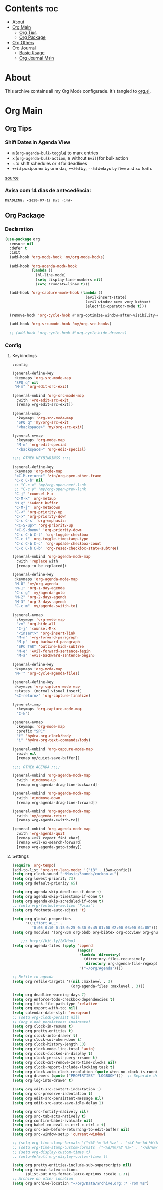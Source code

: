 #+PROPERTY: header-args :tangle yes
#+STARTUP: overview

* Contents                                                                :toc:
- [[#about][About]]
- [[#org-main][Org Main]]
  - [[#org-tips][Org Tips]]
  - [[#org-package][Org Package]]
- [[#org-others][Org Others]]
- [[#org-journal][Org Journal]]
  - [[#basic-usage][Basic Usage]]
  - [[#org-journal-main][Org Journal Main]]

* About
This archive contains all my Org Mode configurade. It's tangled to [[https://github.com/mrbig033/emacs/blob/master/modules/packages/main/org.el][org.el]].
* Org Main
** Org Tips
*** Shift Dates in Agenda View
- ~m~ (~org-agenda-bulk-toggle~) to mark entries
- ~x~ (~org-agenda-bulk-action,~ ~B~ without ~Evil~) for bulk action
- ~s~ to shift schedules or ~d~ for deadlines
- ~++1d~ postpones by one day, ~++20d~ by, ~--5d~ delays by five and so forth.
[[https://old.reddit.com/r/orgmode/comments/8vdwen/does_orgmode_allow_me_to_change_the_date_for/e26sk8t/][source]]
*** Avisa com 14 dias de antecedência:
#+BEGIN_SRC example :tangle nil
DEADLINE: <2019-07-13 Sat -14d>
#+END_SRC
** Org Package
*** Declaration
#+BEGIN_SRC emacs-lisp
(use-package org
  :ensure nil
  :defer t
  :init
  (add-hook 'org-mode-hook 'my/org-mode-hooks)

  (add-hook 'org-agenda-mode-hook
            (lambda ()
              (hl-line-mode)
              (setq display-line-numbers nil)
              (setq truncate-lines t)))

  (add-hook 'org-capture-mode-hook (lambda ()
                                     (evil-insert-state)
                                     (evil-window-move-very-bottom)
                                     (electric-operator-mode t)))

  (remove-hook 'org-cycle-hook #'org-optimize-window-after-visibility-change)

  (add-hook 'org-src-mode-hook 'my/org-src-hooks)

  ;; (add-hook 'org-cycle-hook #'org-cycle-hide-drawers)
#+END_SRC
*** Config
**** Keybindings
#+BEGIN_SRC emacs-lisp
:config

(general-define-key
 :keymaps 'org-src-mode-map
 "SPQ q" nil
 "M-m" 'org-edit-src-exit)

(general-unbind 'org-src-mode-map
  :with 'org-edit-src-exit
  [remap org-edit-src-exit])

(general-nmap
  :keymaps 'org-src-mode-map
  "SPQ q" 'my/org-src-exit
  "<backspace>" 'my/org-src-exit)

(general-nvmap
  :keymaps 'org-mode-map
  "M-m" 'org-edit-special
  "<backspace>" 'org-edit-special)

;;;; OTHER KEYBINDINGS ;;;;

(general-define-key
 :keymaps 'org-mode-map
 "<C-M-return>" 'zin/org-open-other-frame
 "C-c C-b" nil
 ;; "C-c n" 'my/org-open-next-link
 ;; "C-c p" 'my/org-open-prev-link
 "C-j" 'counsel-M-x
 "C-M-k" 'org-metaup
 "M-ç" 'indent-buffer
 "C-M-j" 'org-metadown
 "C-<" 'org-priority-up
 "C->" 'org-priority-down
 "C-c C-s" 'org-emphasize
 "<C-S-up>" 'org-priority-up
 "<C-S-down>" 'org-priority-down
 "C-c C-b C-t" 'org-toggle-checkbox
 "C-c t" 'org-toggle-timestamp-type
 "C-c C-b C-c" 'org-update-checkbox-count
 "C-c C-b C-b" 'org-reset-checkbox-state-subtree)

(general-unbind 'org-agenda-mode-map
  :with 'replace with
  [remap to be replaced])

(general-define-key
 :keymaps 'org-agenda-mode-map
 "M-0" 'my/org-agenda
 "M-1" 'org-1-day-agenda
 "C-c g" 'my/agenda-goto
 "M-2" 'org-2-days-agenda
 "M-3" 'org-3-days-agenda
 "C-c m" 'my/agenda-switch-to)

(general-nvmap
  :keymaps 'org-mode-map
  "zm" 'org-hide-all
  "C-j" 'counsel-M-x
  "<insert>" 'org-insert-link
  "M-n" 'org-forward-paragraph
  "M-p" 'org-backward-paragraph
  "SPC TAB" 'outline-hide-subtree
  "M-e" 'evil-forward-sentence-begin
  "M-a" 'evil-backward-sentence-begin)

(general-define-key
 :keymaps 'org-mode-map
 "M-'" 'org-cycle-agenda-files)

(general-define-key
 :keymaps 'org-capture-mode-map
 :states '(normal visual insert)
 "<C-return>" 'org-capture-finalize)

(general-imap
  :keymaps 'org-capture-mode-map
  "C-k")

(general-nvmap
  :keymaps 'org-mode-map
  :prefix "SPC"
  "f" 'hydra-org-clock/body
  "i" 'hydra-org-text-commands/body)

(general-unbind 'org-capture-mode-map
  :with nil
  [remap my/quiet-save-buffer])

;;;; OTHER AGENDA ;;;;

(general-unbind 'org-agenda-mode-map
  :with 'windmove-up
  [remap org-agenda-drag-line-backward])

(general-unbind 'org-agenda-mode-map
  :with 'windmove-down
  [remap org-agenda-drag-line-forward])

(general-unbind 'org-agenda-mode-map
  :with 'my/agenda-return
  [remap org-agenda-switch-to])

(general-unbind 'org-agenda-mode-map
  :with 'org-agenda-quit
  [remap evil-repeat-find-char]
  [remap evil-ex-search-forward]
  [remap org-agenda-goto-today])
#+END_SRC

**** Settings
#+BEGIN_SRC emacs-lisp
(require 'org-tempo)
(add-to-list 'org-src-lang-modes '("i3" . i3wm-config))
(setq org-clock-sound "~/Music/Sounds/cuckoo.au")
(setq org-lowest-priority 73)
(setq org-default-priority 65)

(setq org-agenda-skip-deadline-if-done t)
(setq org-agenda-skip-timestamp-if-done t)
(setq org-agenda-skip-scheduled-if-done t)
;; (setq org-footnote-section "Notas")
(setq org-footnote-auto-adjust 't)

(setq org-global-properties
      '(("Effort_ALL" .
         "0:05 0:10 0:15 0:25 0:30 0:45 01:00 02:00 03:00 04:00")))
(setq org-modules '(org-w3m org-bbdb org-bibtex org-docview org-gnus org-info org-irc org-mhe org-rmail org-eww org-habit))

    ;;; http://bit.ly/2KJHooJ
(setq org-agenda-files (apply 'append
                              (mapcar
                               (lambda (directory)
                                 (directory-files-recursively
                                  directory org-agenda-file-regexp))
                               '("~/org/Agenda"))))

;; Refile to agenda
(setq org-refile-targets '((nil :maxlevel . 3)
                           (org-agenda-files :maxlevel . 3)))

(setq org-deadline-warning-days 7)
(setq org-enforce-todo-checkbox-dependencies t)
(setq org-link-file-path-type 'relative)
(setq org-export-with-toc nil)
(setq calendar-date-style 'european)
;; (setq org-clock-persist nil)
;; (org-clock-persistence-insinuate)
(setq org-clock-in-resume t)
(setq org-pretty-entities t)
(setq org-clock-into-drawer t)
(setq org-clock-out-when-done t)
(setq org-clock-history-length 10)
(setq org-clock-mode-line-total 'auto)
(setq org-clock-clocked-in-display t)
(setq org-clock-persist-query-resume t)
(setq org-clock-out-remove-zero-time-clocks nil)
(setq org-clock-report-include-clocking-task t)
(setq org-clock-auto-clock-resolution (quote when-no-clock-is-running))
(setq org-drawers (quote ("PROPERTIES" "LOGBOOK")))  ;; Separate drawers for clocking and logs
(setq org-log-into-drawer t)

(setq org-edit-src-content-indentation 1)
(setq org-src-preserve-indentation t)
(setq org-edit-src-persistent-message nil)
(setq org-edit-src-auto-save-idle-delay 1)

(setq org-src-fontify-natively nil)
(setq org-src-tab-acts-natively t)
(setq org-confirm-babel-evaluate nil)
(setq org-babel-no-eval-on-ctrl-c-ctrl-c t)
(setq org-src-ask-before-returning-to-edit-buffer nil)
(setq org-src-window-setup 'current-window)

;; (setq org-time-stamp-formats '("<%Y-%m-%d %a>" . "<%Y-%m-%d %H:%M %a>"))
;; (setq org-time-stamp-custom-formats '("<%d/%m/%Y %a>" . "<%d/%m/%Y %H:%M %a>"))
;; (setq org-display-custom-times t)
;; (setq-default org-display-custom-times t)

(setq org-pretty-entities-include-sub-superscripts nil)
(setq org-format-latex-options
      (plist-put org-format-latex-options :scale 1.3))
;; Archive on other location
(setq org-archive-location "~/org/Data/archive.org::* From %s")

;; Archive on the same file
;; (setq org-archive-location "::* Archived %s")

(setq org-export-with-archived-trees nil)
(setq org-export-html-postamble nil)
(setq org-indent-mode t)
(setq org-link-frame-setup ( quote ((file . find-file))))
(setq org-allow-promoting-top-level-subtree nil)
(setq org-image-actual-width nil)
(setq org-use-speed-commands t)
(setq org-cycle-level-faces t)
(setq org-return-follows-link t)
(setq org-hide-emphasis-markers t)
(setq org-startup-indented t)
(setq org-replace-disputed-keys t)
(setq org-ellipsis ".")
(setq org-babel-temporary-directory "~/.emacs.d/babel-temp")

(setq org-fontify-done-headline t)
(setq org-fontify-whole-heading-line nil)

(setq org-todo-keywords
      '((sequence "TODO(t!)" "MAYBE(m!)" "STARTED(s!)" "|"  "DONE(d!)")))

(setq org-tags-column -79)
(setq org-agenda-tags-column -80)

;; Refile to same file
;; (setq org-refile-targets '((nil :maxlevel . 1)))

;; (setq org-refile-targets '((nil :maxlevel . 2)
;;                            (my/org-refile-targets :maxlevel . 2)))

;; Refile in a single go
(setq org-outline-path-complete-in-steps nil)

;; No path on refilling
;; (setq org-refile-use-outline-path nil)

;; Show full paths for refiling
(setq org-refile-use-outline-path 'file)

;; (setq org-refile-allow-creating-parent-nodes (quote confirm))
(setq org-refile-allow-creating-parent-nodes nil)

(setq org-file-apps (quote ((auto-mode . emacs)
                            ("\\.mm\\'" . default)
                            ("\\.x?html?\\'" . default)
                            ;; ("\\.jpg\\'" . "~/scripts/cline_scripts/my_feh %s")
                            ("\\.jpg\\'" . "viewnior %s")
                            ("\\.mp4\\'" . "vlc %s")
                            ("\\.pdf\\'" . default))))

  ;;;; See:
  ;;;;; https://orgmode.org/manual/Template-expansion.html#Template-expansion

(setq org-capture-templates
      '(

        ("a" "Agenda" entry
         (file+headline "~/org/Agenda/active/agenda.org" "Tasks") "* TODO %i%^{1|Title}\nDEADLINE: %^t%?")

        ("f" "Fixed" entry
         (file+headline "~/org/Agenda/inactive/fixed.org" "Fixed Inactive") "* TODO %i%^{1|Title}\n\%u\n:from:\n%f\n:end:%?")

        ("m" "Math" entry
         (file+headline "~/org/Agenda/inactive/math.org" "Math Inactive") "* TODO %i%^{1|Title}\n\%u\n:from:\n%f\n:end:%?")

        ("p" "Posts" entry
         (file+headline "~/org/Agenda/inactive/posts.org" "Posts Inactive") "* TODO %i%^{1|Title}\n\%u\n:from:\n%f\n:end:%?")

        ("r" "Repeated" entry
         (file+headline "~/org/Agenda/active/repeated.org" "Repeated Tasks") "* TODO %i%^{1|Title}\n\%u\n:from:\n%f\n:end:%?")

        ("w" "WebDev" entry
         (file+headline "~/org/Agenda/inactive/webdev.org" "WebDev Inactive") "* TODO %i%^{1|Title}\n\%u\n:from:\n%f\n:end:%?")

        ("i" "Inactive" entry
         (file+headline "~/org/Agenda/inactive.org" "Inactive") "* TODO %i%^{1|Title}\n\%u\n:from:\n%f\n:end:%?")

        ("t" "Tech" entry
         (file+headline "~/org/Data/tech.org" "Tech Notes") "* %i%^{1|Title}\n\%u\n:from:\n%f\n:end:%?")))

(org-babel-do-load-languages
 'org-babel-load-languages
 '((python . t)))
#+END_SRC

**** Functions
#+BEGIN_SRC emacs-lisp
(defun my/find-agenda-file ()
  (interactive)
  (find-file "/home/george/org/Agenda/active/agenda.org"))

(defun my/agenda-files ()
  (interactive)
  (ranger-find-file "/home/Documents/Org/Agenda"))

(defun my/org-agenda-agenda-file ()
  (interactive)
  (find-file "~/org/Agenda/active/agenda.org"))

(defun my/org-agenda-webdev-file ()
  (interactive)
  (find-file "~/org/Agenda/inactive/webdev.org"))

(defun my/org-agenda-repeated-file ()
  (interactive)
  (find-file "~/org/Agenda/inactive/repeated.org"))

(defun my/org-agenda-posts-file ()
  (interactive)
  (find-file "~/org/Agenda/inactive/posts.org"))

(defun my/org-agenda-math-file ()
  (interactive)
  (find-file "~/org/Agenda/inactive/math.org"))

(defun my/org-agenda-fixed-file ()
  (interactive)
  (find-file "~/org/Agenda/inactive/fixed.org"))

(defun my/org-agenda-fixed-file ()
  (interactive)
  (find-file "~/org/Agenda/inactive/fixed.org"))

(defun my/org-agenda-tech-file ()
  (interactive)
  (find-file "~/org/Data/tech.org"))

(defun my/org-agenda-links-file ()
  (interactive)
  (find-file "~/org/Data/links.org"))

(defun my/org-agenda-contacts-file ()
  (interactive)
  (find-file "~/org/Data/contacts.org"))

(defun my/org-agenda-inactive-file ()
  (interactive)
  (find-file "~/org/Agenda/inactive.org"))

(defun org-hide-drawers-enable ()
  (interactive)
  (add-hook 'org-cycle-hook 'org-cycle-hide-drawers))

(defun org-hide-drawers-disable ()
  (interactive)
  (remove-hook 'org-cycle-hook 'org-cycle-hide-drawers))

(defun my/indent-src-block-function ()
  (interactive)
  (org-edit-special)
  (indent-buffer)
  (my/quiet-save-buffer)
  (org-edit-src-exit))

(defun my/org-started ()
  (interactive)
  (org-todo "STARTED")
  (org-clock-in))

(defun my/org-done ()
  (interactive)
  (org-todo "DONE"))

(defun my/org-done-go-below ()
  (interactive)
  (org-todo "DONE")
  (org-next-visible-heading 1))

(defun my/org-todo ()
  (interactive)
  (org-todo "TODO"))

(defun my/make-return-python ()
  (interactive)
  (general-nvmap
    :keymaps 'org-mode-map
    "RET" 'hydra-python-mode/body))

(defun my/make-return-spell ()
  (interactive)
  (general-nvmap
    :keymaps 'org-mode-map
    "RET" 'hydra-spell/body))

(defun my/org-align-tags ()
  (interactive)
  (org-align-tags))

(defun my/org-property-commands ()
  (interactive)
  (counsel-M-x "^org property "))
(plist-put org-format-latex-options :scale 2.0)
;; (setq org-bookmark-names-plist nil)

(defun my/update-agenda-files ()
  (interactive)
  (setq org-agenda-files (apply 'append
                                (mapcar
                                 (lambda (directory)
                                   (directory-files-recursively
                                    directory org-agenda-file-regexp))
                                 '("~/org/Agenda"))))
  (my/org-agenda))

(defun my/org-archive ()
  (interactive)
  (save-excursion
    (org-archive-subtree-default)))

(defun my/save-archive ()
  (interactive)
  (save-buffer "~/org/Config/.archive.org::* From %s"))

(defun my/custom-time-formats-on ()
  (interactive)
  (setq org-display-custom-times t))

(defun my/custom-time-formats-off ()
  (interactive)
  (setq org-display-custom-times nil))

(defun my/org-mode-hooks ()
  (interactive)
  (evil-org-mode +1)
  (visual-line-mode +1)
  (hl-line-mode +1)
  (olivetti-mode +1)
  (org-bullets-mode +1))

(defun my/org-insert-file-link ()
  (interactive)
  (org-insert-link
   `(4)))

;; (defun my/()
;;   (interactive)

;;   )

(defun my/agenda-return ()
  (interactive)
  (org-agenda-switch-to 'delete-other-windows))

(defun my/agenda-switch-to ()
  (interactive)
  (org-agenda-switch-to))

(defun my/agenda-goto ()
  (interactive)
  (org-agenda-goto)
  (other-window -1))

(defun my/org-open-src-block ()
  (interactive)
  (org-babel-next-src-block)
  (org-edit-special))

;; Source:
;; https://stackoverflow.com/a/8933423

(defun zin/org-open-other-frame ()
  "Jump to bookmark in another frame. See `bookmark-jump' for more."
  (interactive)
  (let ((org-link-frame-setup
         (acons 'file 'find-file-other-frame org-link-frame-setup)))
    (org-open-at-point)))

(defun my/find-org-agenda-file ()
  (interactive)
  (find-file "~/org/Agenda/active/agenda.org"))

(defun my/org-open-next-link()
  (interactive)
  (save-excursion
    (org-next-link)
    (org-open-at-point-global)
    (sit-for 1)
    (focus-chrome)))

(defun my/org-open-link()
  (interactive)
  (save-excursion
    (org-open-at-point-global)
    (sit-for 1)
    (focus-chrome)))

(defun my/org-open-prev-link()
  (interactive)
  (org-previous-link)
  (org-open-at-point-global)
  (sit-for 1)
  (focus-chrome))

(defun my/org-src-exit ()
  (interactive)
  (org-edit-src-exit)
  (my/quiet-save-buffer))

(defun org-hide-other ()
  (interactive)
  (point-to-register 'z)
  (org-shifttab)
  (jump-to-register 'z)
  (org-cycle)
  (outline-show-subtree)
  (message ""))

(defun my/org-agenda ()
  (interactive)
  (org-agenda t "a"))

(defun my/org-agenda-single-window ()
  (interactive)
  (org-agenda t "a")
  (delete-other-windows))

(defun my/org-projectile-agenda ()
  (interactive)
  (counsel-projectile-org-agenda t "a"))

;; (defun org-1-day-agenda ()
;;   (interactive)
;;   (let ((current-prefix-arg 1)
;;         (org-deadline-warning-days -1))
;;     (org-agenda t "a")))

(defun org-1-day-agenda ()
  (interactive)
  (let ((current-prefix-arg 0)
        (org-deadline-warning-days 1))
    (org-agenda t "a")))

(defun org-2-days-agenda ()
  (interactive)
  (let ((current-prefix-arg 2)
        (org-deadline-warning-days -2))
    (org-agenda t "a")))

(defun org-3-days-agenda ()
  (interactive)
  (let ((current-prefix-arg 3)
        (org-deadline-warning-days -3))
    (org-agenda t "a")))

(defun org-4-days-agenda ()
  (interactive)
  (let ((current-prefix-arg 4)
        (org-deadline-warning-days -4))
    (org-agenda t "a")))

(defun org-5-days-agenda ()
  (interactive)
  (let ((current-prefix-arg 5)
        (org-deadline-warning-days -5))
    (org-agenda t "a")))

(defun org-6-days-agenda ()
  (interactive)
  (let ((current-prefix-arg 6)
        (org-deadline-warning-days -6))
    (org-agenda t "a")))

(defun org-7-days-agenda ()
  (interactive)
  (let ((current-prefix-arg 7)
        (org-deadline-warning-days -7))
    (org-agenda t "a")))

(defun my/agenda-enter ()
  (interactive)
  (let ((current-prefix-arg 4))
    (org-agenda-switch-to)))

(defun org-hide-emphasis ()
  (interactive)
  (save-excursion
    (setq org-hide-emphasis-markers t)
    (let ((inhibit-message t))
      (org-mode-restart)
      (org-cycle))))

(defun org-show-emphasis ()
  (interactive)
  (save-excursion
    (setq org-hide-emphasis-markers nil)
    (let ((inhibit-message t))
      (org-mode-restart)
      (org-cycle))))

(defun afs/org-remove-link ()
  "Replace an org link by its description or if empty its address"
  (interactive)
  (if (org-in-regexp org-bracket-link-regexp 1)
      (save-excursion
        (let ((remove (list (match-beginning 0) (match-end 0)))
              (description (if (match-end 3)
                               (org-match-string-no-properties 3)
                             (org-match-string-no-properties 1))))
          (apply 'delete-region remove)
          (insert description)))))

(defun org-clock-history ()
  "Show Clock History"
  (interactive)
  (let ((current-prefix-arg '(4))) (call-interactively 'org-clock-in)))

(defun eval-src-block ()
  (interactive)
  (org-edit-special nil)
  (eval-buffer)
  (org-edit-src-exit))

(defun my/org-capture-agenda ()
  (interactive)
  (org-capture t "a"))

(defun my/org-capture-fixed ()
  (interactive)
  (org-capture t "f"))

(defun my/org-capture-math ()
  (interactive)
  (org-capture t "m"))

(defun my/org-capture-posts ()
  (interactive)
  (org-capture t "p"))

(defun my/org-capture-repeated ()
  (interactive)
  (org-capture t "r"))

(defun my/org-capture-webdev ()
  (interactive)
  (org-capture t "w"))

(defun my/org-capture-inactive ()
  (interactive)
  (org-capture t "i"))

(defun my/org-capture-tech ()
  (interactive)
  (org-capture t "t"))

(defun my/org-capture-links ()
  (interactive)
  (org-capture t "l"))

(defun my/org-capture-contacts ()
  (interactive)
  (org-capture t "c"))

(defun my/org-src-hooks ()
  (interactive)
  (indent-buffer)
  (olivetti-mode +1))

;;;; END OF ORG-MODE USE-PACKACE DECLARATION ;;;;
(defun org-src--construct-edit-buffer-name (org-buffer-name lang)
  (concat "[S] " org-buffer-name "")))
#+END_SRC

* Org Others
#+BEGIN_SRC emacs-lisp

(use-package org-bullets
  :ensure t
  :config
  (setq org-bullets-bullet-list (quote ("◐" "◑" "◒" "◓" "☉" "◉"))))

(use-package org-web-tools
  :after org
  :ensure t)

(use-package ox-epub
  :after org
  :ensure t)

(use-package toc-org
  :defer t
  :ensure t)

(use-package org2blog
  :init
  (setq org2blog/wp-blog-alist
        '(("daviramos-en"
           :url "http://daviramos.com/en/xmlrpc.php"
           :username "daviramos"
           :default-title "Hello World"
           :default-categories ("sci-fi")
           :tags-as-categories nil)
          ("daviramos-br"
           :url "http://daviramos.com/br/xmlrpc.php"
           :username "daviramos"
           :default-title "Hello World"
           :default-categories ("sci-fi")
           :tags-as-categories nil)))
  :ensure t)

(use-package org-pdfview
  :after org
  :ensure t)
#+END_SRC

* Org Journal
** Basic Usage
*** Journal Mode

- =C-c C-f= - go to the next journal file.

- =C-c C-b= - go to the previous journal file.

- =C-c C-j= - insert a new entry into the current journal file
(creates the file if not present).

- =C-c C-s= - search the journal for a string.

*** Calendar

To see journal entries do =M-x calendar=. Bindings available in the
=calendar-mode=:

- =j= - view an entry in a new buffer.

- =C-j= - view an entry but do not switch to it.

- =i j= - add a new entry into the day's file (creates the file if not present).

- =f w= - search in all entries of the current week.

- =f m= - search in all entries of the current month.

- =f y= - search in all entries of the current year.

- =f f= - search in all entries of all time.

- =f F= - search in all entries in the future.

- =[= - go to previous day with journal entries.

- =]= - go to next day with journal entries.
** Org Journal Main
#+BEGIN_SRC emacs-lisp
(use-package org-journal
  :ensure t
  :custom
  (org-journal-dir "~/org/Agenda/journal")
  (org-journal-date-format "%B %m, %Y")
  :config

  (setq org-journal-find-file 'find-file)
  (general-nvmap
    :keymaps 'org-journal-mode-map

    "C-M-p" 'org-journal-open-previous-entry
    "C-M-n" 'org-journal-open-next-entry))
#+END_SRC
